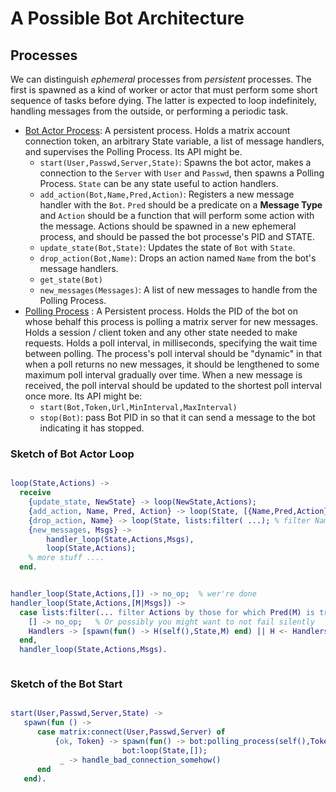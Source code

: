


* A Possible Bot Architecture

** Processes

   We can distinguish /ephemeral/ processes from /persistent/ processes. The
   first is spawned as a kind of worker or actor that must perform some short
   sequence of tasks before dying. The latter is expected to loop indefinitely,
   handling messages from the outside, or performing a periodic task.

   + _Bot Actor Process_: A persistent process. Holds a matrix account connection
     token, an arbitrary State variable, a list of message handlers, and supervises the
     Polling Process. Its API might be.
     - ~start(User,Passwd,Server,State)~: Spawns the bot actor, makes a
       connection to the ~Server~ with ~User~ and ~Passwd~, then spawns a Polling
       Process.  ~State~ can be any state useful to action handlers.
     - ~add_action(Bot,Name,Pred,Action)~: Registers a new message handler with
       the ~Bot~. ~Pred~ should be a predicate on a *Message Type* and ~Action~
       should be a function that will perform some action with the message.
       Actions should be spawned in a new ephemeral process, and should be
       passed the bot processe's PID and STATE.
     - ~update_state(Bot,State)~: Updates the state of ~Bot~ with ~State~.
     - ~drop_action(Bot,Name)~: Drops an action named ~Name~ from the bot's
       message handlers.
     - ~get_state(Bot)~
     - ~new_messages(Messages)~: A list of new messages to handle from the
       Polling Process.
   + _Polling Process_ : A Persistent process. Holds the PID of the bot on whose
     behalf this process is polling a matrix server for new messages. Holds a
     session / client token and any other state needed to make requests. Holds a
     poll interval, in milliseconds, specifying the wait time between polling.
     The process's poll interval should be "dynamic" in that when a poll returns
     no new messages, it should be lengthened to some maximum poll interval
     gradually over time. When a new message is received, the poll interval
     should be updated to the shortest poll interval once more.  Its API might be:
     - ~start(Bot,Token,Url,MinInterval,MaxInterval)~
     - ~stop(Bot)~: pass Bot PID in so that it can send a message to the bot
       indicating it has stopped.

*** Sketch of Bot Actor Loop

    #+begin_src erlang 

       loop(State,Actions) ->
         receive 
           {update_state, NewState} -> loop(NewState,Actions);
           {add_action, Name, Pred, Action} -> loop(State, [{Name,Pred,Action} | Actions]);
           {drop_action, Name} -> loop(State, lists:filter( ...); % filter Named action from Actions
           {new_messages, Msgs} -> 
               handler_loop(State,Actions,Msgs),
               loop(State,Actions);
           % more stuff ....
         end.


       handler_loop(State,Actions,[]) -> no_op;  % wer're done
       handler_loop(State,Actions,[M|Msgs]) ->
         case lists:filter(... filter Actions by those for which Pred(M) is true...) of
           [] -> no_op;   % Or possibly you might want to not fail silently 
           Handlers -> [spawn(fun() -> H(self(),State,M) end) || H <- Handlers]   % spawn process to run the handler.
         end,
         handler_loop(State,Actions,Msgs).
      

    #+end_src

*** Sketch of the Bot Start 

    #+begin_src erlang

     start(User,Passwd,Server,State) ->
        spawn(fun () -> 
           case matrix:connect(User,Passwd,Server) of 
               {ok, Token} -> spawn(fun() -> bot:polling_process(self(),Token,Server,1000,60000)),
                              bot:loop(State,[]);
                _ -> handle_bad_connection_somehow()
           end
        end).
        

    #+end_src


